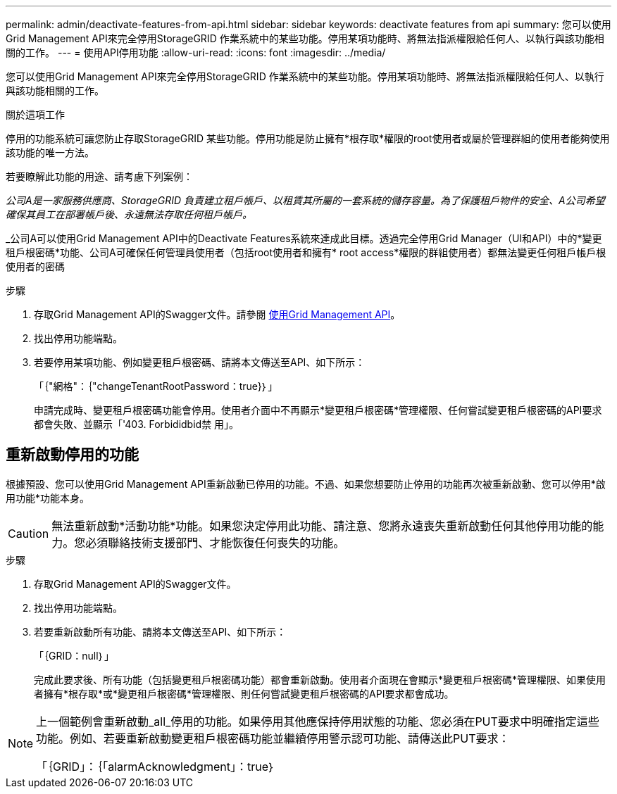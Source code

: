 ---
permalink: admin/deactivate-features-from-api.html 
sidebar: sidebar 
keywords: deactivate features from api 
summary: 您可以使用Grid Management API來完全停用StorageGRID 作業系統中的某些功能。停用某項功能時、將無法指派權限給任何人、以執行與該功能相關的工作。 
---
= 使用API停用功能
:allow-uri-read: 
:icons: font
:imagesdir: ../media/


[role="lead"]
您可以使用Grid Management API來完全停用StorageGRID 作業系統中的某些功能。停用某項功能時、將無法指派權限給任何人、以執行與該功能相關的工作。

.關於這項工作
停用的功能系統可讓您防止存取StorageGRID 某些功能。停用功能是防止擁有*根存取*權限的root使用者或屬於管理群組的使用者能夠使用該功能的唯一方法。

若要瞭解此功能的用途、請考慮下列案例：

_公司A是一家服務供應商、StorageGRID 負責建立租戶帳戶、以租賃其所屬的一套系統的儲存容量。為了保護租戶物件的安全、A公司希望確保其員工在部署帳戶後、永遠無法存取任何租戶帳戶。_

_公司A可以使用Grid Management API中的Deactivate Features系統來達成此目標。透過完全停用Grid Manager（UI和API）中的*變更租戶根密碼*功能、公司A可確保任何管理員使用者（包括root使用者和擁有* root access*權限的群組使用者）都無法變更任何租戶帳戶根使用者的密碼

.步驟
. 存取Grid Management API的Swagger文件。請參閱 xref:using-grid-management-api.adoc[使用Grid Management API]。
. 找出停用功能端點。
. 若要停用某項功能、例如變更租戶根密碼、請將本文傳送至API、如下所示：
+
「｛"網格"：｛"changeTenantRootPassword：true}｝」

+
申請完成時、變更租戶根密碼功能會停用。使用者介面中不再顯示*變更租戶根密碼*管理權限、任何嘗試變更租戶根密碼的API要求都會失敗、並顯示「'403. Forbididbid禁 用」。





== 重新啟動停用的功能

根據預設、您可以使用Grid Management API重新啟動已停用的功能。不過、如果您想要防止停用的功能再次被重新啟動、您可以停用*啟用功能*功能本身。


CAUTION: 無法重新啟動*活動功能*功能。如果您決定停用此功能、請注意、您將永遠喪失重新啟動任何其他停用功能的能力。您必須聯絡技術支援部門、才能恢復任何喪失的功能。

.步驟
. 存取Grid Management API的Swagger文件。
. 找出停用功能端點。
. 若要重新啟動所有功能、請將本文傳送至API、如下所示：
+
「｛GRID：null｝」

+
完成此要求後、所有功能（包括變更租戶根密碼功能）都會重新啟動。使用者介面現在會顯示*變更租戶根密碼*管理權限、如果使用者擁有*根存取*或*變更租戶根密碼*管理權限、則任何嘗試變更租戶根密碼的API要求都會成功。



[NOTE]
====
上一個範例會重新啟動_all_停用的功能。如果停用其他應保持停用狀態的功能、您必須在PUT要求中明確指定這些功能。例如、若要重新啟動變更租戶根密碼功能並繼續停用警示認可功能、請傳送此PUT要求：

「｛GRID」：｛「alarmAcknowledgment」：true｝

====